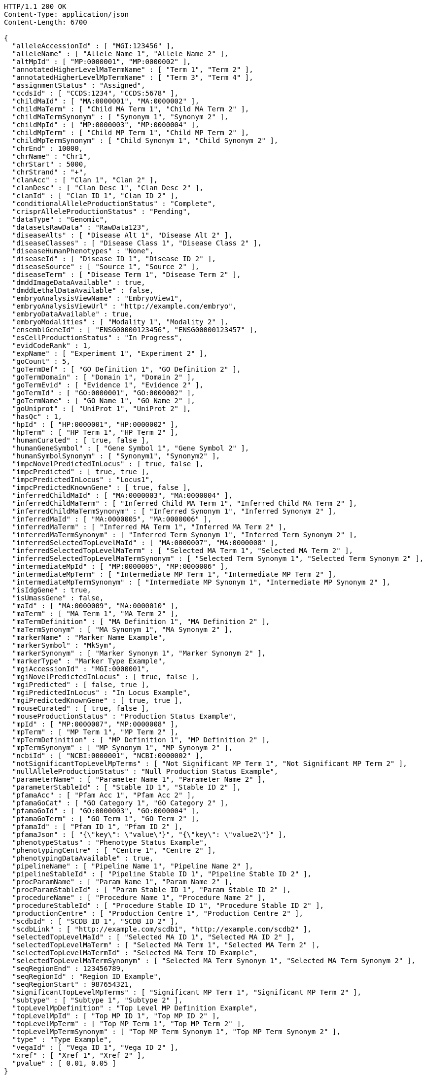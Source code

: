 [source,http,options="nowrap"]
----
HTTP/1.1 200 OK
Content-Type: application/json
Content-Length: 6700

{
  "alleleAccessionId" : [ "MGI:123456" ],
  "alleleName" : [ "Allele Name 1", "Allele Name 2" ],
  "altMpId" : [ "MP:0000001", "MP:0000002" ],
  "annotatedHigherLevelMaTermName" : [ "Term 1", "Term 2" ],
  "annotatedHigherLevelMpTermName" : [ "Term 3", "Term 4" ],
  "assignmentStatus" : "Assigned",
  "ccdsId" : [ "CCDS:1234", "CCDS:5678" ],
  "childMaId" : [ "MA:0000001", "MA:0000002" ],
  "childMaTerm" : [ "Child MA Term 1", "Child MA Term 2" ],
  "childMaTermSynonym" : [ "Synonym 1", "Synonym 2" ],
  "childMpId" : [ "MP:0000003", "MP:0000004" ],
  "childMpTerm" : [ "Child MP Term 1", "Child MP Term 2" ],
  "childMpTermSynonym" : [ "Child Synonym 1", "Child Synonym 2" ],
  "chrEnd" : 10000,
  "chrName" : "Chr1",
  "chrStart" : 5000,
  "chrStrand" : "+",
  "clanAcc" : [ "Clan 1", "Clan 2" ],
  "clanDesc" : [ "Clan Desc 1", "Clan Desc 2" ],
  "clanId" : [ "Clan ID 1", "Clan ID 2" ],
  "conditionalAlleleProductionStatus" : "Complete",
  "crisprAlleleProductionStatus" : "Pending",
  "dataType" : "Genomic",
  "datasetsRawData" : "RawData123",
  "diseaseAlts" : [ "Disease Alt 1", "Disease Alt 2" ],
  "diseaseClasses" : [ "Disease Class 1", "Disease Class 2" ],
  "diseaseHumanPhenotypes" : "None",
  "diseaseId" : [ "Disease ID 1", "Disease ID 2" ],
  "diseaseSource" : [ "Source 1", "Source 2" ],
  "diseaseTerm" : [ "Disease Term 1", "Disease Term 2" ],
  "dmddImageDataAvailable" : true,
  "dmddLethalDataAvailable" : false,
  "embryoAnalysisViewName" : "EmbryoView1",
  "embryoAnalysisViewUrl" : "http://example.com/embryo",
  "embryoDataAvailable" : true,
  "embryoModalities" : [ "Modality 1", "Modality 2" ],
  "ensemblGeneId" : [ "ENSG00000123456", "ENSG00000123457" ],
  "esCellProductionStatus" : "In Progress",
  "evidCodeRank" : 1,
  "expName" : [ "Experiment 1", "Experiment 2" ],
  "goCount" : 5,
  "goTermDef" : [ "GO Definition 1", "GO Definition 2" ],
  "goTermDomain" : [ "Domain 1", "Domain 2" ],
  "goTermEvid" : [ "Evidence 1", "Evidence 2" ],
  "goTermId" : [ "GO:0000001", "GO:0000002" ],
  "goTermName" : [ "GO Name 1", "GO Name 2" ],
  "goUniprot" : [ "UniProt 1", "UniProt 2" ],
  "hasQc" : 1,
  "hpId" : [ "HP:0000001", "HP:0000002" ],
  "hpTerm" : [ "HP Term 1", "HP Term 2" ],
  "humanCurated" : [ true, false ],
  "humanGeneSymbol" : [ "Gene Symbol 1", "Gene Symbol 2" ],
  "humanSymbolSynonym" : [ "Synonym1", "Synonym2" ],
  "impcNovelPredictedInLocus" : [ true, false ],
  "impcPredicted" : [ true, true ],
  "impcPredictedInLocus" : "Locus1",
  "impcPredictedKnownGene" : [ true, false ],
  "inferredChildMaId" : [ "MA:0000003", "MA:0000004" ],
  "inferredChildMaTerm" : [ "Inferred Child MA Term 1", "Inferred Child MA Term 2" ],
  "inferredChildMaTermSynonym" : [ "Inferred Synonym 1", "Inferred Synonym 2" ],
  "inferredMaId" : [ "MA:0000005", "MA:0000006" ],
  "inferredMaTerm" : [ "Inferred MA Term 1", "Inferred MA Term 2" ],
  "inferredMaTermSynonym" : [ "Inferred Term Synonym 1", "Inferred Term Synonym 2" ],
  "inferredSelectedTopLevelMaId" : [ "MA:0000007", "MA:0000008" ],
  "inferredSelectedTopLevelMaTerm" : [ "Selected MA Term 1", "Selected MA Term 2" ],
  "inferredSelectedTopLevelMaTermSynonym" : [ "Selected Term Synonym 1", "Selected Term Synonym 2" ],
  "intermediateMpId" : [ "MP:0000005", "MP:0000006" ],
  "intermediateMpTerm" : [ "Intermediate MP Term 1", "Intermediate MP Term 2" ],
  "intermediateMpTermSynonym" : [ "Intermediate MP Synonym 1", "Intermediate MP Synonym 2" ],
  "isIdgGene" : true,
  "isUmassGene" : false,
  "maId" : [ "MA:0000009", "MA:0000010" ],
  "maTerm" : [ "MA Term 1", "MA Term 2" ],
  "maTermDefinition" : [ "MA Definition 1", "MA Definition 2" ],
  "maTermSynonym" : [ "MA Synonym 1", "MA Synonym 2" ],
  "markerName" : "Marker Name Example",
  "markerSymbol" : "MkSym",
  "markerSynonym" : [ "Marker Synonym 1", "Marker Synonym 2" ],
  "markerType" : "Marker Type Example",
  "mgiAccessionId" : "MGI:0000001",
  "mgiNovelPredictedInLocus" : [ true, false ],
  "mgiPredicted" : [ false, true ],
  "mgiPredictedInLocus" : "In Locus Example",
  "mgiPredictedKnownGene" : [ true, true ],
  "mouseCurated" : [ true, false ],
  "mouseProductionStatus" : "Production Status Example",
  "mpId" : [ "MP:0000007", "MP:0000008" ],
  "mpTerm" : [ "MP Term 1", "MP Term 2" ],
  "mpTermDefinition" : [ "MP Definition 1", "MP Definition 2" ],
  "mpTermSynonym" : [ "MP Synonym 1", "MP Synonym 2" ],
  "ncbiId" : [ "NCBI:0000001", "NCBI:0000002" ],
  "notSignificantTopLevelMpTerms" : [ "Not Significant MP Term 1", "Not Significant MP Term 2" ],
  "nullAlleleProductionStatus" : "Null Production Status Example",
  "parameterName" : [ "Parameter Name 1", "Parameter Name 2" ],
  "parameterStableId" : [ "Stable ID 1", "Stable ID 2" ],
  "pfamaAcc" : [ "Pfam Acc 1", "Pfam Acc 2" ],
  "pfamaGoCat" : [ "GO Category 1", "GO Category 2" ],
  "pfamaGoId" : [ "GO:0000003", "GO:0000004" ],
  "pfamaGoTerm" : [ "GO Term 1", "GO Term 2" ],
  "pfamaId" : [ "Pfam ID 1", "Pfam ID 2" ],
  "pfamaJson" : [ "{\"key\": \"value\"}", "{\"key\": \"value2\"}" ],
  "phenotypeStatus" : "Phenotype Status Example",
  "phenotypingCentre" : [ "Centre 1", "Centre 2" ],
  "phenotypingDataAvailable" : true,
  "pipelineName" : [ "Pipeline Name 1", "Pipeline Name 2" ],
  "pipelineStableId" : [ "Pipeline Stable ID 1", "Pipeline Stable ID 2" ],
  "procParamName" : [ "Param Name 1", "Param Name 2" ],
  "procParamStableId" : [ "Param Stable ID 1", "Param Stable ID 2" ],
  "procedureName" : [ "Procedure Name 1", "Procedure Name 2" ],
  "procedureStableId" : [ "Procedure Stable ID 1", "Procedure Stable ID 2" ],
  "productionCentre" : [ "Production Centre 1", "Production Centre 2" ],
  "scdbId" : [ "SCDB ID 1", "SCDB ID 2" ],
  "scdbLink" : [ "http://example.com/scdb1", "http://example.com/scdb2" ],
  "selectedTopLevelMaId" : [ "Selected MA ID 1", "Selected MA ID 2" ],
  "selectedTopLevelMaTerm" : [ "Selected MA Term 1", "Selected MA Term 2" ],
  "selectedTopLevelMaTermId" : "Selected MA Term ID Example",
  "selectedTopLevelMaTermSynonym" : [ "Selected MA Term Synonym 1", "Selected MA Term Synonym 2" ],
  "seqRegionEnd" : 123456789,
  "seqRegionId" : "Region ID Example",
  "seqRegionStart" : 987654321,
  "significantTopLevelMpTerms" : [ "Significant MP Term 1", "Significant MP Term 2" ],
  "subtype" : [ "Subtype 1", "Subtype 2" ],
  "topLevelMpDefinition" : "Top Level MP Definition Example",
  "topLevelMpId" : [ "Top MP ID 1", "Top MP ID 2" ],
  "topLevelMpTerm" : [ "Top MP Term 1", "Top MP Term 2" ],
  "topLevelMpTermSynonym" : [ "Top MP Term Synonym 1", "Top MP Term Synonym 2" ],
  "type" : "Type Example",
  "vegaId" : [ "Vega ID 1", "Vega ID 2" ],
  "xref" : [ "Xref 1", "Xref 2" ],
  "pvalue" : [ 0.01, 0.05 ]
}
----